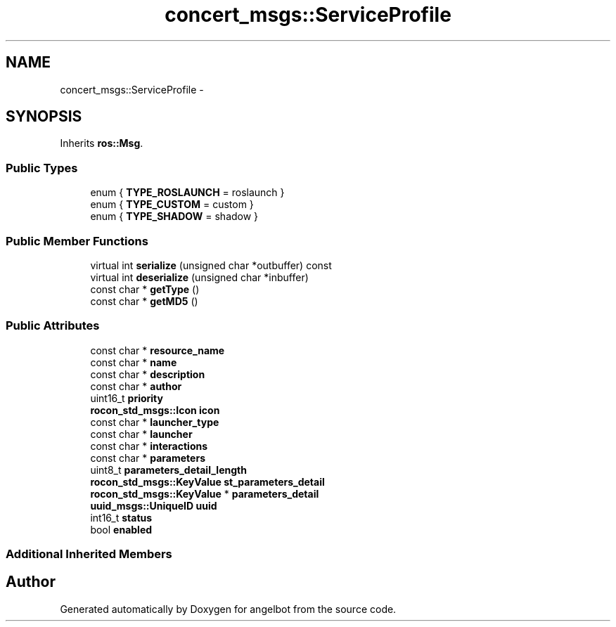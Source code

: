 .TH "concert_msgs::ServiceProfile" 3 "Sat Jul 9 2016" "angelbot" \" -*- nroff -*-
.ad l
.nh
.SH NAME
concert_msgs::ServiceProfile \- 
.SH SYNOPSIS
.br
.PP
.PP
Inherits \fBros::Msg\fP\&.
.SS "Public Types"

.in +1c
.ti -1c
.RI "enum { \fBTYPE_ROSLAUNCH\fP = roslaunch }"
.br
.ti -1c
.RI "enum { \fBTYPE_CUSTOM\fP = custom }"
.br
.ti -1c
.RI "enum { \fBTYPE_SHADOW\fP = shadow }"
.br
.in -1c
.SS "Public Member Functions"

.in +1c
.ti -1c
.RI "virtual int \fBserialize\fP (unsigned char *outbuffer) const "
.br
.ti -1c
.RI "virtual int \fBdeserialize\fP (unsigned char *inbuffer)"
.br
.ti -1c
.RI "const char * \fBgetType\fP ()"
.br
.ti -1c
.RI "const char * \fBgetMD5\fP ()"
.br
.in -1c
.SS "Public Attributes"

.in +1c
.ti -1c
.RI "const char * \fBresource_name\fP"
.br
.ti -1c
.RI "const char * \fBname\fP"
.br
.ti -1c
.RI "const char * \fBdescription\fP"
.br
.ti -1c
.RI "const char * \fBauthor\fP"
.br
.ti -1c
.RI "uint16_t \fBpriority\fP"
.br
.ti -1c
.RI "\fBrocon_std_msgs::Icon\fP \fBicon\fP"
.br
.ti -1c
.RI "const char * \fBlauncher_type\fP"
.br
.ti -1c
.RI "const char * \fBlauncher\fP"
.br
.ti -1c
.RI "const char * \fBinteractions\fP"
.br
.ti -1c
.RI "const char * \fBparameters\fP"
.br
.ti -1c
.RI "uint8_t \fBparameters_detail_length\fP"
.br
.ti -1c
.RI "\fBrocon_std_msgs::KeyValue\fP \fBst_parameters_detail\fP"
.br
.ti -1c
.RI "\fBrocon_std_msgs::KeyValue\fP * \fBparameters_detail\fP"
.br
.ti -1c
.RI "\fBuuid_msgs::UniqueID\fP \fBuuid\fP"
.br
.ti -1c
.RI "int16_t \fBstatus\fP"
.br
.ti -1c
.RI "bool \fBenabled\fP"
.br
.in -1c
.SS "Additional Inherited Members"


.SH "Author"
.PP 
Generated automatically by Doxygen for angelbot from the source code\&.
